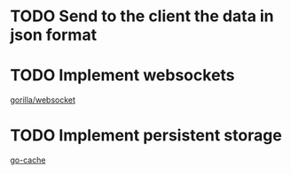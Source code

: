 * TODO Send to the client the data in json format
* TODO Implement websockets
[[https://godoc.org/github.com/gorilla/websocket][gorilla/websocket]]
* TODO Implement persistent storage
[[https://github.com/patrickmn/go-cache][go-cache]]
